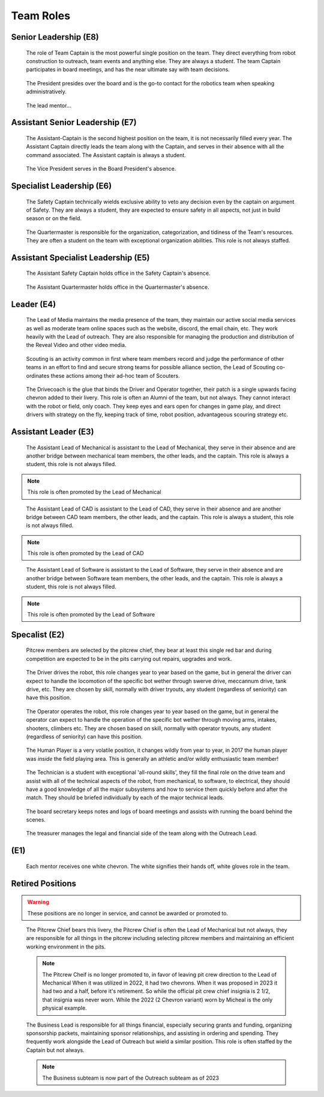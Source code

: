 Team Roles
##########

Senior Leadership (E8)
----------------------

.. figure:: patches/renders/captain.png
   :width: 125
   :alt: Team Captain's livery

   The role of Team Captain is the most powerful single position
   on the team. They direct everything from robot construction to
   outreach, team events and anything else. They are always a student.
   The team Captain participates in board meetings, and has the near ultimate
   say with team decisions.

.. figure:: patches/renders/president.png
   :width: 125
   :alt: Board President's livery

   The President presides over the board and is the go-to contact for the robotics team when speaking administratively.

.. figure:: patches/renders/lead_mentor.png
   :width: 125
   :alt: Lead Mentor's livery

   The lead mentor...


Assistant Senior Leadership (E7)
--------------------------------

.. figure:: patches/renders/asst_captain.png
   :width: 125
   :alt: Team Assistant-Captain's livery

   The Assistant-Captain is the second highest position on the team, it is not 
   necessarily filled every year. The Assistant Captain directly leads the team
   along with the Captain, and serves in their absence with all the command associated.
   The Assistant captain is always a student.

.. figure:: patches/renders/vicePresident.png
   :width: 125
   :alt: Vice President's livery

   The Vice President serves in the Board President's absence. 


Specialist Leadership (E6)
--------------------------

.. figure:: patches/renders/safety_captain.png
   :width: 125
   :alt: Safety Captain's livery

   The Safety Captain technically wields exclusive ability to veto any decision even by the
   captain on argument of Safety. They are always a student, they are expected to ensure
   safety in all aspects, not just in build season or on the field.

.. figure:: patches/renders/quartermaster.png
   :width: 125
   :alt: Quartermaster's livery

   The Quartermaster is responsible for the organization, categorization, and tidiness of the Team's
   resources. They are often a student on the team with exceptional organization abilities. This role
   is not always staffed.


Assistant Specialist Leadership (E5)
------------------------------------

.. figure:: patches/renders/assistantSafety_captain.png
   :width: 125
   :alt: Assistant Safety Captain's livery

   The Assistant Safety Captain holds office in the Safety Captain's absence.

.. figure:: patches/renders/quartermaster_asst.png
   :width: 125
   :alt: Assistant Quartermaster's livery

   The Assistant Quartermaster holds office in the Quartermaster's absence.


Leader (E4)
-----------

.. chevron::
   :chevrons: ["none", "none", "red", "red", "none"]
   :patches: [["Electrical", "red"]]

   The Lead of Electrical is responsible for all things electrical on the robot, this role is often 
   filled by the Lead of Software but not always, the subteam is also usually small but not always. 
   Like other Leads, their expert opinion is sought in times of discussion with the Captain.

.. chevron::
   :chevrons: ["none", "none", "red", "red", "none"]
   :patches: [["Mechanical", "red"]]

   The Lead of Mechanical is a student on the team with exceptional mechanical skills and/or
   leadership skills. They provide active communication between the Captain about feasibility of
   team member designs, and direct the construction, logistics and manufacturing of the 
   robot parts. They ensure the function of their own subteam of Mechanical Students.
   In the offseason they direct mechanical training and pre-season projects


.. chevron::
   :chevrons: ["none", "none", "red", "red", "none"]
   :patches: [["CAD", "red"]]

   The Lead of CAD is a student on the team with exceptional CAD skills and/or
   leadership skills. They provide active communication between the Captain and their
   subteam of CAD students, they help to bring the ideas and designs from the whiteboard
   to 3d for simulation, fine tuning and finally implementation by handing designs off to
   the mechanical team. 


.. chevron::
   :chevrons: ["none", "none", "red", "red", "none"]
   :patches: [["Software", "red"]]

   The Lead of Software is a student on the team with exceptional software skills and/or
   leadership skills. They provide active communication between the Captain and their own
   subteam of Software Students. They are responsible for all robot software as well as the 
   infrastructure used by Mechanical, CAD, Media and other teams as "IT Support".

.. chevron::
   :chevrons: ["none", "none", "red", "red", "none"]
   :patches: [["Outreach", "red"]]

   The Lead of Outreach maintains connections with outreach partners such as local FLL teams, local events (like
   market days) and other 'outreach events'. They are the glue that ties the financial, online and resource (Business, 
   Media and Quartermaster) together.

.. figure:: patches/renders/media_lead.png
   :width: 125
   :alt: Lead of Media's livery

   The Lead of Media maintains the media presence of the team, they maintain our active social media services as well
   as moderate team online spaces such as the website, discord, the email chain, etc. They work heavily with the Lead 
   of outreach. They are also responsible for managing the production and distribution of the Reveal Video and other
   video media.

.. figure:: patches/renders/scouting_lead.png
   :width: 125
   :alt: Lead of Scouting's livery

   Scouting is an activity common in first where team members record and judge the performance of other teams
   in an effort to find and secure strong teams for possible alliance section, the Lead of Scouting co-ordinates
   these actions among their ad-hoc team of Scouters.

.. figure:: patches/renders/student_drivecoach.png
   :width: 125
   :alt: Drivecoach's livery

   The Drivecoach is the glue that binds the Driver and Operator together, their patch is a single upwards facing chevron added
   to their livery. This role is often an Alumni of the team, but not always. They cannot interact with the robot or field, only coach.
   They keep eyes and ears open for changes in game play, and direct drivers with strategy on the fly, keeping track of time, robot position,
   advantageous scouring strategy etc.


Assistant Leader (E3)
---------------------

.. figure:: patches/renders/mechanical_asst.png
   :width: 125
   :alt: Assistant Lead of Mechanical's livery

   The Assistant Lead of Mechanical is assistant to the Lead of Mechanical, they serve in
   their absence and are another bridge between mechanical team members, the other leads, and the
   captain. This role is always a student, this role is not always filled.

.. note:: This role is often promoted by the Lead of Mechanical

.. figure:: patches/renders/cad_asst.png
   :width: 125
   :alt: Assistant Lead of CAD's livery

   The Assistant Lead of CAD is assistant to the Lead of CAD, they serve in
   their absence and are another bridge between CAD team members, the other leads, and the
   captain. This role is always a student, this role is not always filled.

.. note:: This role is often promoted by the Lead of CAD

.. figure:: patches/renders/software_asst.png
   :width: 125
   :alt: Assistant Lead of Software's livery

   The Assistant Lead of Software is assistant to the Lead of Software, they serve in
   their absence and are another bridge between Software team members, the other leads, and the
   captain. This role is always a student, this role is not always filled.

.. note:: This role is often promoted by the Lead of Software


Specalist (E2)
--------------

.. figure:: patches/renders/pitcrew_member.png
   :width: 125
   :alt: Pitcrew Member's livery

   Pitcrew members are selected by the pitcrew chief, they bear at least this single red bar and during competition 
   are expected to be in the pits carrying out repairs, upgrades and work.

.. figure:: patches/renders/driver.png
   :width: 125
   :alt: Driver's livery

   The Driver drives the robot, this role changes year to year based on the game, but in general the driver can expect
   to handle the locomotion of the specific bot wether through swerve drive, meccannum drive, tank drive, etc. They are
   chosen by skill, normally with driver tryouts, any student (regardless of seniority) can have this position.

.. figure:: patches/renders/operator.png
   :width: 125
   :alt: Operator's livery

   The Operator operates the robot, this role changes year to year based on the game, but in general the operator can expect
   to handle the operation of the specific bot wether through moving arms, intakes, shooters, climbers etc. They are chosen
   based on skill, normally with operator tryouts, any student (regardless of seniority) can have this position.

.. figure:: patches/renders/humanplayer.png
   :width: 125
   :alt: Human Player's livery

   The Human Player is a very volatile position, it changes wildly from year to year, in 2017 the human player was *inside* the
   field playing area. This is generally an athletic and/or wildly enthusiastic team member!

.. figure:: patches/renders/technician.png
   :width: 125
   :alt: Human Player's livery

   The Technician is a student with exceptional 'all-round skills', they fill the final role on the drive team and assist with
   all of the technical aspects of the robot, from mechanical, to software, to electrical, they should have a good knowledge of 
   all the major subsystems and how to service them quickly before and after the match. They should be briefed individually by 
   each of the major technical leads.

.. figure:: patches/renders/secretary.png
   :width: 125
   :alt: Secretary's livery

   The board secretary keeps notes and logs of board meetings and assists with running the board behind the scenes.

.. figure:: patches/renders/treasurer.png
   :width: 125
   :alt: Treasurer's livery

   The treasurer manages the legal and financial side of the team along with the Outreach Lead.


(E1)
----

.. figure:: patches/renders/mentor.png
   :width: 125
   :alt: Mentor's livery

   Each mentor receives one white chevron. The white signifies their hands off, white gloves role in the team.


Retired Positions
-----------------

.. Warning:: These positions are no longer in service, and cannot be awarded or promoted to.

.. figure:: patches/renders/pitcrew.png
   :width: 125
   :alt: Pitcrew's livery

   The Pitcrew Chief bears this livery, the Pitcrew Chief is often the Lead of Mechanical but not always, they
   are responsible for all things in the pitcrew including selecting pitcrew members and maintaining an efficient
   working environment in the pits.

   .. note:: The Pitcrew Cheif is no longer promoted to, in favor of leaving pit crew direction to the Lead of Mechanical
             When it was utilized in 2022, it had two chevrons. When it was proposed in 2023 it had two and a half, before 
             it's retirement. So while the official pit crew chief insignia is 2 1/2, that insignia was never worn. While 
             the 2022 (2 Chevron variant) worn by Micheal is the only physical example.

.. figure:: patches/renders/business_lead.png
   :width: 125
   :alt: Lead of Business's livery

   The Business Lead is responsible for all things financial, especially securing grants and funding, organizing
   sponsorship packets, maintaining sponsor relationships, and assisting in ordering and spending.
   They frequently work alongside the Lead of Outreach but wield a similar position. This role is often staffed by
   the Captain but not always.

   .. note:: The Business subteam is now part of the Outreach subteam as of 2023
